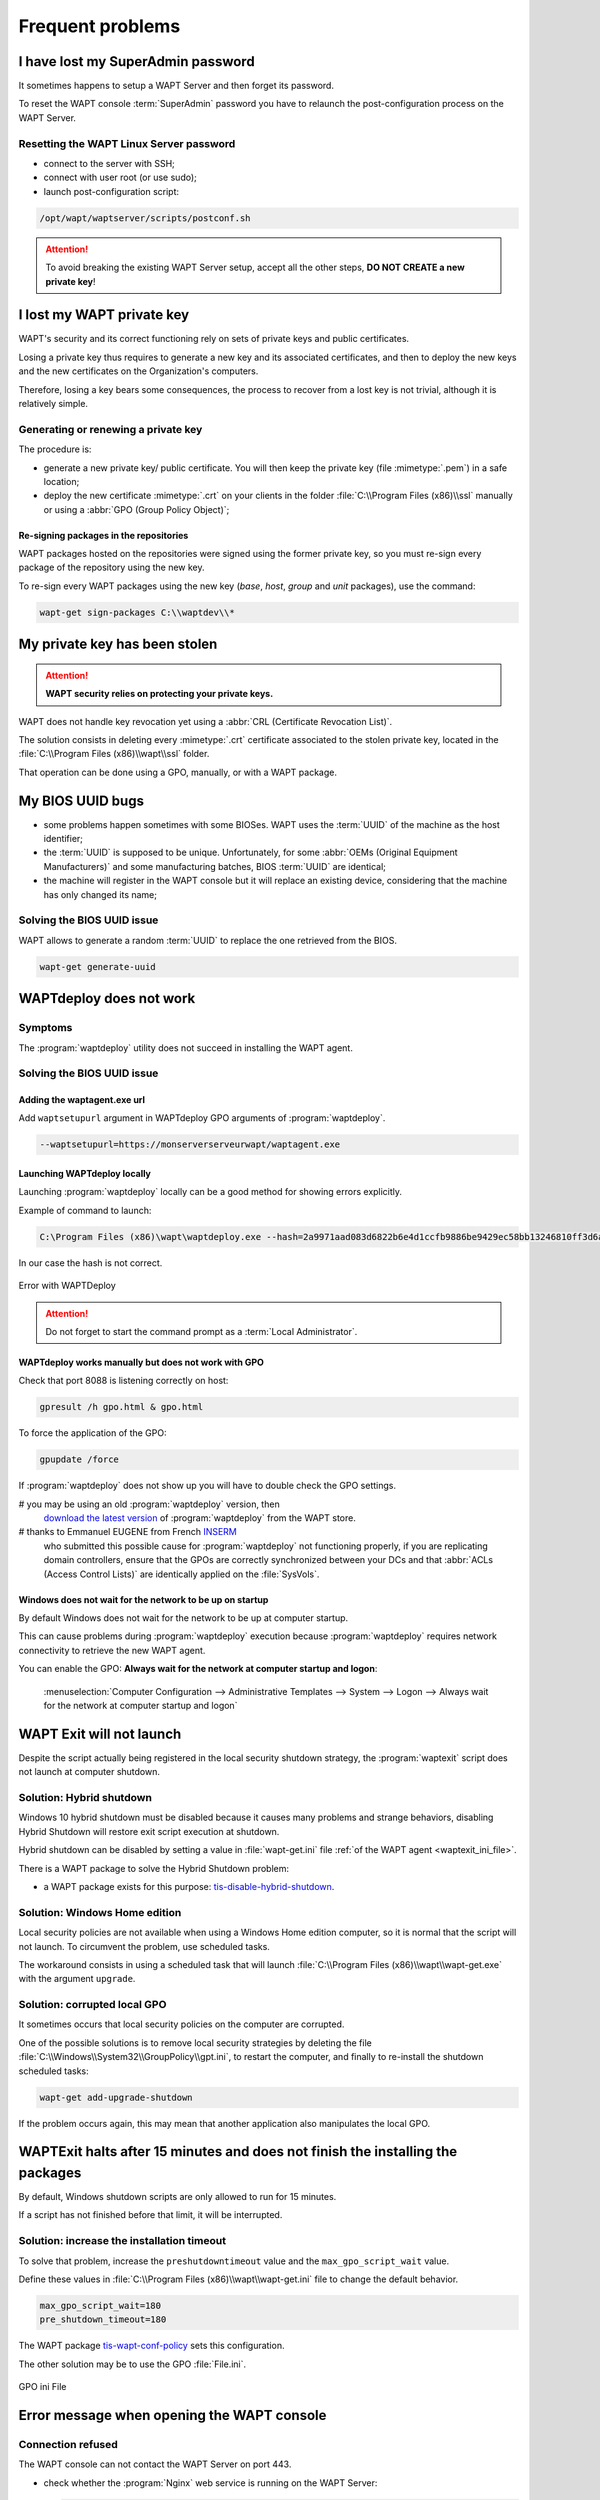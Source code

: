 .. Reminder for header structure:
   Niveau 1: ====================
   Niveau 2: --------------------
   Niveau 3: ++++++++++++++++++++
   Niveau 4: """"""""""""""""""""
   Niveau 5: ^^^^^^^^^^^^^^^^^^^^

.. meta::
  :description: Frequent problems
  :keywords: lost password, lost private key, stolen private key,
             BIOS bug, waptdeploy, WAPT, documentation

.. _wapt_faq:

Frequent problems
=================

I have lost my SuperAdmin password
----------------------------------

It sometimes happens to setup a WAPT Server and then forget its password.

To reset the WAPT console :term:`SuperAdmin` password you have to relaunch
the post-configuration process on the WAPT Server.

Resetting the WAPT Linux Server password
++++++++++++++++++++++++++++++++++++++++

* connect to the server with SSH;

* connect with user root (or use sudo);

* launch post-configuration script:

.. code-block:: bash

  /opt/wapt/waptserver/scripts/postconf.sh

.. attention::

  To avoid breaking the existing WAPT Server setup, accept all the other steps,
  **DO NOT CREATE a new private key**!

I lost my WAPT private key
--------------------------

WAPT's security and its correct functioning rely on sets of private keys
and public certificates.

Losing a private key thus requires to generate a new key and
its associated certificates, and then to deploy the new keys
and the new certificates on the Organization's computers.

Therefore, losing a key bears some consequences, the process to recover
from a lost key is not trivial, although it is relatively simple.

Generating or renewing a private key
++++++++++++++++++++++++++++++++++++

The procedure is:

* generate a new private key/ public certificate. You will then keep
  the private key (file :mimetype:`.pem`) in a safe location;

* deploy the new certificate :mimetype:`.crt` on your clients in the folder
  :file:`C:\\Program Files (x86)\\ssl` manually or using
  a :abbr:`GPO (Group Policy Object)`;

Re-signing packages in the repositories
"""""""""""""""""""""""""""""""""""""""

WAPT packages hosted on the repositories were signed using
the former private key, so you must re-sign every package of the repository
using the new key.

To re-sign every WAPT packages using the new key
(*base*, *host*, *group* and *unit* packages), use the command:

.. code-block:: bash

  wapt-get sign-packages C:\\waptdev\\*

My private key has been stolen
------------------------------

.. attention::

  **WAPT security relies on protecting your private keys.**

WAPT does not handle key revocation yet using a :abbr:`CRL (Certificate
Revocation List)`.

The solution consists in deleting every :mimetype:`.crt` certificate associated
to the stolen private key, located in the :file:`C:\\Program Files (x86)\\wapt\\ssl`
folder.

That operation can be done using a GPO, manually, or with a WAPT package.

My BIOS UUID bugs
-----------------

* some problems happen sometimes with some BIOSes. WAPT uses the :term:`UUID`
  of the machine as the host identifier;

* the :term:`UUID` is supposed to be unique.
  Unfortunately, for some :abbr:`OEMs (Original Equipment Manufacturers)`
  and some manufacturing batches, BIOS :term:`UUID` are identical;

* the machine will register in the WAPT console but it will replace
  an existing device, considering that the machine has only changed its name;

Solving the BIOS UUID issue
+++++++++++++++++++++++++++

WAPT allows to generate a random :term:`UUID` to replace
the one retrieved from the BIOS.

.. code-block:: bash

    wapt-get generate-uuid

WAPTdeploy does not work
------------------------

Symptoms
++++++++

The :program:`waptdeploy` utility does not succeed in installing the WAPT agent.

Solving the BIOS UUID issue
+++++++++++++++++++++++++++

Adding the waptagent.exe url
""""""""""""""""""""""""""""

Add ``waptsetupurl`` argument in WAPTdeploy GPO arguments
of :program:`waptdeploy`.

.. code-block:: ini

   --waptsetupurl=https://monserverserveurwapt/waptagent.exe

Launching WAPTdeploy locally
""""""""""""""""""""""""""""

Launching :program:`waptdeploy` locally can be a good method
for showing errors explicitly.

Example of command to launch:

.. code-block:: bash

  C:\Program Files (x86)\wapt\waptdeploy.exe --hash=2a9971aad083d6822b6e4d1ccfb9886be9429ec58bb13246810ff3d6a56ce887 --minversion=1.4.2.0 --wait=15

In our case the hash is not correct.

.. figure:: waptdeploy_error.png
  :align: center
  :alt: Error with WAPTDeploy

  Error with WAPTDeploy

.. attention::

   Do not forget to start the command prompt as a :term:`Local Administrator`.

WAPTdeploy works manually but does not work with GPO
""""""""""""""""""""""""""""""""""""""""""""""""""""

Check that port 8088 is listening correctly on host:

.. code-block:: bash

   gpresult /h gpo.html & gpo.html

To force the application of the GPO:

.. code-block:: bash

   gpupdate /force

If :program:`waptdeploy` does not show up you will have
to double check the GPO settings.

# you may be using an old :program:`waptdeploy` version, then
  `download the latest version <https://store.wapt.fr/wapt/releases/latest/waptdeploy.exe>`_
  of :program:`waptdeploy` from the WAPT store.

# thanks to Emmanuel EUGENE from French `INSERM <https://www.inserm.fr/en>`_
  who submitted this possible cause for :program:`waptdeploy`
  not functioning properly, if you are replicating domain controllers,
  ensure that the GPOs are correctly synchronized between your DCs
  and that :abbr:`ACLs (Access Control Lists)` are identically applied
  on the :file:`SysVols`.

Windows does not wait for the network to be up on startup
"""""""""""""""""""""""""""""""""""""""""""""""""""""""""

By default Windows does not wait for the network to be up at computer startup.

This can cause problems during :program:`waptdeploy` execution because
:program:`waptdeploy` requires network connectivity to retrieve
the new WAPT agent.

You can enable the GPO: **Always wait for the network
at computer startup and logon**:

  :menuselection:`Computer Configuration --> Administrative Templates --> System
  --> Logon --> Always wait for the network at computer startup and logon`

  .. figure:: gpo_wait_network.jpg
    :align: center
    :alt: GPO to wait network startup

WAPT Exit will not launch
-------------------------

Despite the script actually being registered in the local security
shutdown strategy, the :program:`waptexit` script does not launch
at computer shutdown.

Solution: Hybrid shutdown
+++++++++++++++++++++++++

Windows 10 hybrid shutdown must be disabled because it causes many problems
and strange behaviors, disabling Hybrid Shutdown will restore
exit script execution at shutdown.

Hybrid shutdown can be disabled by setting a value in :file:`wapt-get.ini` file
:ref:`of the WAPT agent <waptexit_ini_file>`.

There is a WAPT package to solve the Hybrid Shutdown problem:

* a WAPT package exists for this purpose: `tis-disable-hybrid-shutdown
  <https://store.wapt.fr/wapt/tis-disable-hybrid-shutdown_1.0-2_all.wapt>`_.

Solution: Windows Home edition
++++++++++++++++++++++++++++++

Local security policies are not available when using a Windows Home edition
computer, so it is normal that the script will not launch. To circumvent
the problem, use scheduled tasks.

The workaround consists in using a scheduled task that will launch
:file:`C:\\Program Files (x86)\\wapt\\wapt-get.exe`
with the argument ``upgrade``.

Solution: corrupted local GPO
+++++++++++++++++++++++++++++

It sometimes occurs that local security policies on the computer are corrupted.

One of the possible solutions is to remove local security strategies by deleting
the file :file:`C:\\Windows\\System32\\GroupPolicy\\gpt.ini`,
to restart the computer, and finally to re-install the shutdown scheduled tasks:

.. code-block:: bash

  wapt-get add-upgrade-shutdown

If the problem occurs again, this may mean that another application
also manipulates the local GPO.

WAPTExit halts after 15 minutes and does not finish the installing the packages
-------------------------------------------------------------------------------

By default, Windows shutdown scripts are only allowed to run for 15 minutes.

If a script has not finished before that limit, it will be interrupted.

Solution: increase the installation timeout
+++++++++++++++++++++++++++++++++++++++++++

To solve that problem, increase the ``preshutdowntimeout`` value
and the ``max_gpo_script_wait`` value.

Define these values in :file:`C:\\Program Files (x86)\\wapt\\wapt-get.ini` file
to change the default behavior.

.. code-block:: ini

   max_gpo_script_wait=180
   pre_shutdown_timeout=180

The WAPT package `tis-wapt-conf-policy
<https://store.wapt.fr/wapt/tis-wapt-conf-policy_6_all.wapt>`_
sets this configuration.

The other solution may be to use the GPO :file:`File.ini`.

.. figure:: gpo-ini.png
   :align: center
   :alt: GPO ini File

   GPO ini File

.. _msg_error_open:

Error message when opening the WAPT console
-------------------------------------------

Connection refused
++++++++++++++++++

The WAPT console can not contact the WAPT Server on port 443.

* check whether the :program:`Nginx` web service is running on the WAPT Server:

  .. code-block:: bash

    ps aux | grep nginx

* if :program:`Nginx` is not running, restart the :program:`Nginx` service:

  .. code-block:: bash

    service nginx restart

* if :program:`Nginx` still does not start, you'll need to analyze journal logs
  in :file:`/var/log/nginx/` on Linux or in
  :file:`C:\\Program Files (x86)\\wapt\\waptserver\\nginx\\logs` on Windows.

Service unavailable
+++++++++++++++++++

It is possible that the *waptserver* service is stopped.

* check whether :program:`waptserver` is running:

  .. code-block:: bash

    ps aux | grep wapt

* if the command returns nothing, then start the :program:`waptserver` using:

  .. code-block:: bash

    service waptserver start

Error connecting with SSL ... verify failed
+++++++++++++++++++++++++++++++++++++++++++

The WAPT console seems not to be able to verify the server's HTTPS certificate.

.. attention::

    Before doing anything, be sure that your are not facing
    a :abbr:`MITM (Man in the Middle)` attack!

.. note::

    If you have just redone your WAPT Server and that you use
    a self-signed certificate, you can recover the old keys
    of your old WAPT Server in :file:`/opt/wapt/waptserver/apache/ssl`.

* close your WAPT console;

* delete the folder :file:`%appdata%\\..\\Local\\waptconsole`;

* launch the command :code:`wapt-get enable-check-certificate`;

* be sure that the previous command has gone well;

* restart the WAPT service with :code:`net stop waptservice
  && net start waptservice`;

* restart the WAPT console;

In case you do not use the certificate pinning method, this tells you
that the certificate sent by the server can not be verified with the python
:program:`certifi` bundle of certificates.
Be sure to have the full chain of certificates on the WAPT Server.

.. _error_run_check_cert:

Problems when enabling enable-check-certificate
-----------------------------------------------

Message "Certificate CN ### sent by server does not match URL host ###"
+++++++++++++++++++++++++++++++++++++++++++++++++++++++++++++++++++++++

This means that the CN in the certificate sent by the WAPT Server
does not match the value of the *wapt_server* attribute
in :file:`wapt-get.ini`.

Two solutions:

* check the value of *wapt_server* in your :file:`wapt-get.ini`;

  If the value is correct, this surely means that an error has happened
  during the generation of the self-signed certificate during
  server post-configuration (typing error, ...).

  You must then regenerate your self-signed certificates.

* on the WAPT Server, delete the content of the
  :file:`/opt/wapt/waptserver/apache/ssl/` folder.

  Then, relaunch the postconfiguration script (the same as the one used during
  initial installation, with the same arguments and values).

  Then, be sure that the value of *FQDN for the WAPT Server* is correct.

* you may now retry :command:`enable-check-certificate`.

Problems when creating a package
--------------------------------

Creating a package via the WAPT console
+++++++++++++++++++++++++++++++++++++++

The drag and drop method of a software in the WAPT console does not work:

* the method will not work if the WAPT console has been started
  without :term:`Local Administrator` privilege;

* the method will not work if the WAPT console has been started with UAC;

  Simple alternative solution: go to :menuselection:`Tools
  --> Create a package template from an installer --> Choose the installer`.

* the WAPT console does not fill in automatically the informations in the fields:

  * there are special characters in some file path of the binary;

  * the installer does not provide the desired informations;

Problem with rights in the Windows Command Line utility
+++++++++++++++++++++++++++++++++++++++++++++++++++++++

When editing a package, if the following message appears:

.. figure:: read-only-wapt-get-edit.png
  :align: center
  :alt: OperationnalError: attempt to write a read-only database

  OperationnalError: attempt to write a read-only database

Solution
""""""""

Open a session as :term:`Local Administrator` and redo the desired action.

Problems with access rights and PyScripter
++++++++++++++++++++++++++++++++++++++++++

When trying to install a package from :program:`PyScripter`,
if the following message appears:

.. figure:: read-only-install-package.png
  :align: center
  :alt: OperationnalError: attempt to write a read-only database

  OperationnalError: attempt to write a read-only database

Solution
""""""""

Open a session as :term:`Local Administrator` and redo the desired action.

My WAPT package is too big and I can not upload it on the repository
++++++++++++++++++++++++++++++++++++++++++++++++++++++++++++++++++++

When a package is too big, it is necessary to :command:`build` it locally
then :command:`upload` it with :program:`WinSCP` or an equivalent utility.

Solution
""""""""

* build the package with :program:`PyScripter` or manually
  :ref:`build the package <build_package>`.

  .. hint::

    If the previous :command:`upload` failed, you can find the package in
    :file:`C:\\waptdev`.

* download and install :program:`WinSCP` using WAPT:

  .. code-block:: bash

    wapt-get install tis-winscp

* using :program:`WinSCP`, :command:`upload` your package
  in :file:`/var/www/html/wapt/` path of you Linux server.

* once the upload has finished, you'll need to recreate the :file:`Packages`
  index file on your repository:

  .. code-block:: bash

    wapt-scanpackages /var/www/wapt/

WAPT package in error
---------------------

.. _common_problems_installing_a_package:

Problem installing a package
++++++++++++++++++++++++++++

Symptoms
""""""""

I have a package that returns in error and the software is not installed
on the computer when I physically go to check on the computer.

Explanation
"""""""""""

An error has occurred during the execution of the  :file:`setup.py`.

You can read and analyze error messages returned in the console and try
to understand and solve them.

The installation of the package will be retried at each :command:`upgrade`
cycle until the package does not return an error.

Solution
""""""""

* if WAPT returns an error code, research the error code on the Internet;

  Example for a MSI: *1618*: another installation in already running.
  Restarting the computer should solve the problem.

  .. note::

    MSI error codes are available by visiting `this website
    <https://msdn.microsoft.com/en-us/library/windows/desktop/aa372835.aspx>`_.

* go to the computer and try to install the package with
  the WAPT command line utility. Then check that the software has installed;

  .. attention::

    Once the silent installation has finished, do nothing else.

    The objective is to reproduce the behavior of the WAPT agent.

* if the package installs silently in user context, this may mean that
  the software installer does not work in *SYSTEM* context;

* if it is still not working, launch the installation manually.
  It is possible for an error to appear explicitly describing the problem
  (ex: missing dependency, etc);

* it is possible that the installer does not support installing
  over an older version of the software, so you will have to explicitly
  remove older versions of the application before installing the new one;

Error "timed out after seconds with output '600.0'"
+++++++++++++++++++++++++++++++++++++++++++++++++++

Symptoms
""""""""

Some packages return the following error in the WAPT console:

.. code-block:: bash

  "Erreur timed out after seconds with output '600.0'"

Explanation
"""""""""""

By default, when installing a package :command:`run`,
:command:`install_msi_if_needed`, WAPT will wait 600 seconds
for the installer to finish its task.

if the installer has not finished in this delay,
WAPT will stop the running installation.

Solution: large software installs
"""""""""""""""""""""""""""""""""

If the software to be installed is known to be big (Microsoft Office,
Solidworks, LibreOffice, Katia, Adobe Creative Suite), it is possible
that the 600 second delay will be too short.

You will have to increase the timeout value, ex: *timeout* = 1200:

.. code-block:: bash

  run('"setup.exe" /adminfile office2010noreboot.MSP',timeout=1200)

Error "has been installed but the uninstall key can not be found"
+++++++++++++++++++++++++++++++++++++++++++++++++++++++++++++++++

Symptoms
""""""""

Some packages return the following error in the WAPT console:

.. code-block:: bash

  XXX has been installed but the uninstall key can not be found.

Explanation
"""""""""""

WAPT relies on Windows to install :mimetype:`.msi` binaries
with :command:`install_msi_if_needed` and :mimetype:`.exe` binaries
with :command:`install_exe_if_needed`.

By default, WAPT accepts return codes *0* (OK) and *3010* (computer restart
required) and it verifies that the *uninstall key* is present.

Unfortunately, we can not fully trust these return codes,
so WAPT does additional checks after completing the installation
to make sure that all has gone well:

* it checks the presence of the *uninstall key* on the computer;

* it checks that the version number of the software is equal or greater
  than the version number in the :file:`control` file;

* if this is not the case, it infers that the software may not be present
  on the computer;

The function returns the package in error. The installation will be retried
at every :command:`upgrade` cycle until the package returns no error.

Solution
""""""""

.. attention::

  Before doing anything, it is advisable to go physically to the computer
  returning in error and to **manually check whether the software
  has correctly installed**. If the software has not installed correctly,
  refer to the :ref:`section of this documentation on installing a package
  <common_problems_installing_a_package>`.

* if the software has installed correctly, this may mean that the uninstall
  key or the software version in the package is not correct;

* retrieve the correct *uninstall key* and make changes
  to the WAPT package accordingly;

* if the error happens when using the :command:`install_msi_if_needed`
  function, this means that the MSI installer is badly packaged
  and that it is returning an incorrect *uninstall key*;

Error "has been installed and the uninstall key found but version is not good"
++++++++++++++++++++++++++++++++++++++++++++++++++++++++++++++++++++++++++++++

Symptoms
""""""""

Some packages return the following error in the WAPT console:

.. code-block:: bash

  has been installed and the *uninstall key* found but version is not good

Explanation
"""""""""""

When using :command:`install_msi_if_needed` or :program:`install_exe_if_needed`
functions, additional checks are performed to make sure that all has gone well.

Solution
""""""""

.. attention::

  Before doing anything, it is advisable to go physically to the computer
  returning in error and to **manually check whether the software
  has correctly installed**. If the software has not installed correctly,
  refer to the :ref:`section of this documentation on installing a package
  <common_problems_installing_a_package>`.

Solution: with ``install_msi_if_needed``
^^^^^^^^^^^^^^^^^^^^^^^^^^^^^^^^^^^^^^^^

The informations being extracted from the MSI installer, this means that
the MSI file does not return correct values
or that the *uninstall key* is incorrect.

You can check using the Windows Command Line utility:

.. code-block:: bash

   wapt-get list-registry

If the returned key is not that which has been entered in the install section
of the :file:`setup.py`, it is not possible to use
:command:`install_msi_if_needed`.

You must review the install section of your :file:`setup.py`,
use the :command:`run()` function and manually manage exceptions.

Solution: with ``install_exe_if_needed``
^^^^^^^^^^^^^^^^^^^^^^^^^^^^^^^^^^^^^^^^

This probably means that the version number entered
in the :program:`install_exe_if_needed` function is not correct.
Make corrections to the WAPT package accordingly.

.. note::

  If the ``min_version`` argument has not been entered, WAPT will try
  to retrieve the version automatically from the exe installer.

You can check the *uninstall key* and version number using the command:

.. code-block:: bash

   wapt-get list-registry

If no version is provided with the :command:`wapt-get list-registry` command,
this means that the software installer does not provide an *uninstall key*.

Two solutions:

* use the argument ``get_version`` to provide the path
  to another ``uninstallkey``;

.. code-block:: python

   def install():

      def versnaps2(key):
          return key['name'].replace('NAPS2 ','')

      install_exe_if_needed('naps2-5.3.3-setup.exe',silentflags='/VERYSILENT',key='NAPS2 (Not Another PDF Scanner 2)_is1',get_version=versnaps2)

* providing an empty value for ``min_version`` tells WAPT
  not to check for versions;

.. code-block:: ini

  min_version=' '

.. attention::

  With this method, **versions are no longer checked during updates!**

Frequent problems caused by Anti-Virus software
-----------------------------------------------

Some Anti-Virus software falsely raise errors when checking
some internal components of WAPT.

Among the components is :program:`nssm.exe` used by WAPT as a service manager
for starting, stopping and restarting the WAPT service.

Below is a list of useful exceptions to declare in your central AV interface
to solve false positives related to WAPT:

.. code-block:: ini

    "C:\Program Files (x86)\wapt\waptservice\win32\nssm.exe"
    "C:\Program Files (x86)\wapt\waptservice\win64\nssm.exe"
    "C:\Program Files (x86)\wapt\waptagent.exe"
    "C:\Program Files (x86)\wapt\waptconsole.exe"
    "C:\Program Files (x86)\wapt\waptexit.exe"
    "C:\wapt\waptservice\win32\nssm.exe"
    "C:\wapt\waptservice\win64\nssm.exe"
    "C:\wapt\waptagent.exe"
    "C:\wapt\waptconsole.exe"
    "C:\wapt\waptexit.exe"
    "C:\Windows\Temp\waptdeploy.exe"
    "C:\Windows\Temp\waptagent.exe"
    "C:\Windows\Temp\is-?????.tmp\waptagent.tmp"

EWaptBadControl: 'utf8' codec can't decode byte
-----------------------------------------------

If you get this message, it may mean that you have not set up correctly
your development environment. Visit this :ref:`section of the documentation
on setting up UTF-8 (no BOM) <utf8_no_bom>`.

